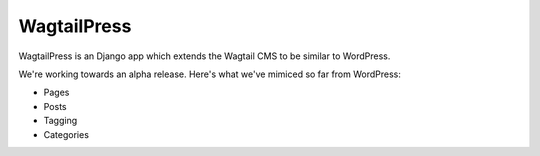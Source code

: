 WagtailPress
============

WagtailPress is an Django app which extends the Wagtail CMS to be similar to WordPress.

We're working towards an alpha release. Here's what we've mimiced so far from WordPress:

* Pages
* Posts
* Tagging
* Categories
